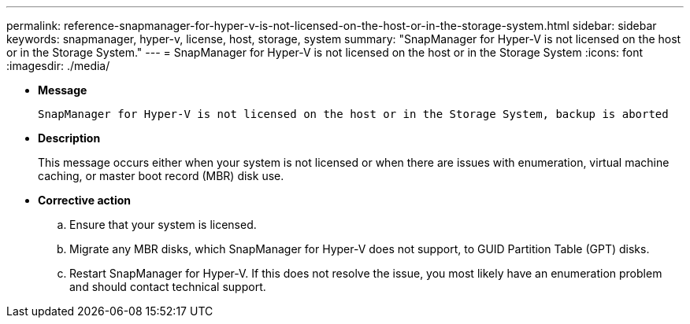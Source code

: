---
permalink: reference-snapmanager-for-hyper-v-is-not-licensed-on-the-host-or-in-the-storage-system.html
sidebar: sidebar
keywords: snapmanager, hyper-v, license, host, storage, system
summary: "SnapManager for Hyper-V is not licensed on the host or in the Storage System."
---
= SnapManager for Hyper-V is not licensed on the host or in the Storage System
:icons: font
:imagesdir: ./media/

* *Message*
+
`SnapManager for Hyper-V is not licensed on the host or in the Storage System, backup is aborted`

* *Description*
+
This message occurs either when your system is not licensed or when there are issues with enumeration, virtual machine caching, or master boot record (MBR) disk use.

* *Corrective action*
 .. Ensure that your system is licensed.
 .. Migrate any MBR disks, which SnapManager for Hyper-V does not support, to GUID Partition Table (GPT) disks.
 .. Restart SnapManager for Hyper-V.
If this does not resolve the issue, you most likely have an enumeration problem and should contact technical support.
